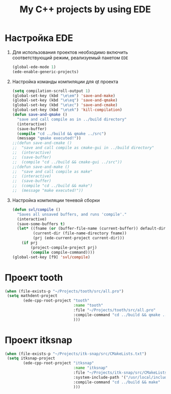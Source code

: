 #+TITLE: My C++ projects by using EDE
* Настройка EDE
1. Для использования проектов необходимо включить соответствующий
   режим, реализуемый пакетом ~EDE~
   #+begin_src emacs-lisp
(global-ede-mode 1)
(ede-enable-generic-projects)
   #+end_src
2. Настройка команды компиляции для qt проекта
   #+begin_src emacs-lisp
(setq compilation-scroll-output 1)
(global-set-key (kbd "\e\em") 'save-and-make)
(global-set-key (kbd "\e\eq") 'save-and-qmake)
(global-set-key (kbd "\e\ec") 'save-and-cmake)
(global-set-key (kbd "\e\ek") 'kill-compilation)
(defun save-and-qmake ()
  "save and call compile as in ../build directory"
  (interactive)
  (save-buffer)
  (compile "cd ../build && qmake ../src")
  (message "qmake executed!"))
;;(defun save-and-cmake ()
;;  "save and call compile as cmake-gui in ../build directory"
;;  (interactive)
;;  (save-buffer)
;;  (compile "cd ../build && cmake-gui ../src"))
;;(defun save-and-make ()
;;  "save and call compile as make"
;;  (interactive)
;;  (save-buffer)
;;  (compile "cd ../build && make")
;;  (message "make executed!"))
   #+end_src
3. Настройка компиляции теневой сборки
   #+begin_src emacs-lisp
(defun svl/compile ()
  "Saves all unsaved buffers, and runs 'compile'."
  (interactive)
  (save-some-buffers t)
  (let* ((fname (or (buffer-file-name (current-buffer)) default-directory))
         (current-dir (file-name-directory fname))
         (prj (ede-current-project current-dir)))
    (if prj
        (project-compile-project prj)
        (compile compile-command))))
(global-set-key [f9] 'svl/compile)
   #+end_src
* Проект tooth
  #+begin_src emacs-lisp
(when (file-exists-p "~/Projects/tooth/src/all.pro")
 (setq mathdent-project
        (ede-cpp-root-project "tooth"
                              :name "tooth"
                              :file "~/Projects/tooth/src/all.pro"
                              :compile-command "cd ../build && qmake ../src/all.pro && make"
                              )))
  #+end_src

* Проект itksnap
  #+begin_src emacs-lisp
(when (file-exists-p "~/Projects/itk-snap/src/CMakeLists.txt")
 (setq itksnap-project
        (ede-cpp-root-project "itksnap"
                              :name "itksnap"
                              :file "~/Projects/itk-snap/src/CMakeLists.txt"
                              :system-include-path '("/usr/local/include/ITK-4.5")
                              :compile-command "cd ../build && make"
                              )))
  #+end_src
